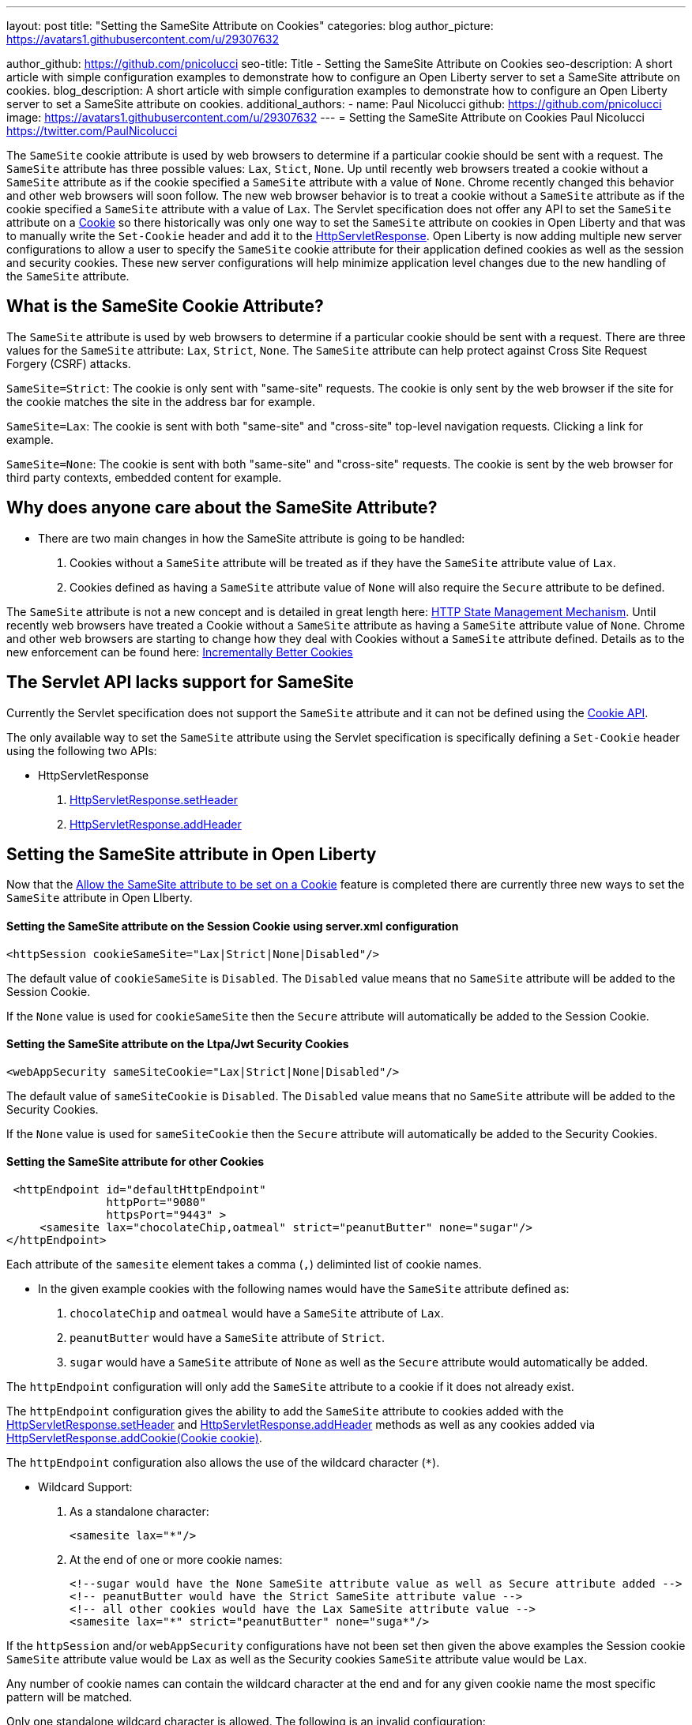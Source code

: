 ---
layout: post
title: "Setting the SameSite Attribute on Cookies"
categories: blog
author_picture: https://avatars1.githubusercontent.com/u/29307632

author_github: https://github.com/pnicolucci
seo-title: Title - Setting the SameSite Attribute on Cookies
seo-description: A short article with simple configuration examples to demonstrate how to configure an Open Liberty server to set a SameSite attribute on cookies.
blog_description: A short article with simple configuration examples to demonstrate how to configure an Open Liberty server to set a SameSite attribute on cookies.
additional_authors:
- name: Paul Nicolucci
  github: https://github.com/pnicolucci
  image: https://avatars1.githubusercontent.com/u/29307632
---
= Setting the SameSite Attribute on Cookies
Paul Nicolucci https://twitter.com/PaulNicolucci

The `SameSite` cookie attribute is used by web browsers to determine if a particular cookie should be sent with a request. The `SameSite` attribute has three possible values: `Lax`, `Stict`, `None`. Up until recently web browsers treated a cookie without a `SameSite` attribute as if the cookie specified a `SameSite` attribute with a value of `None`. Chrome recently changed this behavior and other web browsers will soon follow. The new web browser behavior is to treat a cookie without a `SameSite` attribute as if the cookie specified a `SameSite` attribute with a value of `Lax`. The Servlet specification does not offer any API to set the `SameSite` attribute on a https://javaee.github.io/javaee-spec/javadocs/javax/servlet/http/Cookie.html[Cookie] so there historically was only one way to set the `SameSite` attribute on cookies in Open Liberty and that was to manually write the `Set-Cookie` header and add it to the https://javaee.github.io/javaee-spec/javadocs/javax/servlet/http/HttpServletResponse.html[HttpServletResponse]. Open Liberty is now adding multiple new server configurations to allow a user to specify the `SameSite` cookie attribute for their application defined cookies as well as the session and security cookies. These new server configurations will help minimize application level changes due to the new handling of the `SameSite` attribute.

== What is the SameSite Cookie Attribute?

The `SameSite` attribute is used by web browsers to determine if a particular cookie should be sent with a request. There are three values for the `SameSite` attribute: `Lax`, `Strict`, `None`. The `SameSite` attribute can help protect against Cross Site Request Forgery (CSRF) attacks. 

`SameSite=Strict`: The cookie is only sent with "same-site" requests. The cookie is only sent by the web browser if the site for the cookie matches the site in the address bar for example.

`SameSite=Lax`: The cookie is sent with both "same-site" and "cross-site" top-level navigation requests. Clicking a link for example.

`SameSite=None`: The cookie is sent with both "same-site" and "cross-site" requests. The cookie is sent by the web browser for third party contexts, embedded content for example.

== Why does anyone care about the SameSite Attribute?

* There are two main changes in how the SameSite attribute is going to be handled: +
. Cookies without a `SameSite` attribute will be  treated as if they have the `SameSite` attribute value of `Lax`. +
. Cookies defined as having a `SameSite` attribute value of `None` will also require the `Secure` attribute to be defined. +

The `SameSite` attribute is not a new concept and is detailed in great length here: https://tools.ietf.org/html/draft-ietf-httpbis-rfc6265bis-03#section-4.1.2.7[HTTP State Management Mechanism]. Until recently web browsers have treated a Cookie without a `SameSite` attribute as having a `SameSite` attribute value of `None`. Chrome and other web browsers are starting to change how they deal with Cookies without a `SameSite` attribute defined. Details as to the new enforcement can be found here: https://tools.ietf.org/html/draft-west-cookie-incrementalism-00[Incrementally Better Cookies]

== The Servlet API lacks support for SameSite
Currently the Servlet specification does not support the `SameSite` attribute and it can not be defined using the https://javaee.github.io/javaee-spec/javadocs/javax/servlet/http/Cookie.html[Cookie API].

The only available way to set the `SameSite` attribute using the Servlet specification is specifically defining a `Set-Cookie` header using the following two APIs:

* HttpServletResponse
. https://javaee.github.io/javaee-spec/javadocs/javax/servlet/http/HttpServletResponse.html#setHeader-java.lang.String-java.lang.String-[HttpServletResponse.setHeader]
. https://javaee.github.io/javaee-spec/javadocs/javax/servlet/http/HttpServletResponse.html#addHeader-java.lang.String-java.lang.String-[HttpServletResponse.addHeader]

== Setting the SameSite attribute in Open Liberty
Now that the  https://github.com/OpenLiberty/open-liberty/issues/10086[Allow the SameSite attribute to be set on a Cookie] feature is completed there are currently three new ways to set the `SameSite` attribute in Open LIberty.

==== Setting the SameSite attribute on the Session Cookie using server.xml configuration
   <httpSession cookieSameSite="Lax|Strict|None|Disabled"/>

The default value of `cookieSameSite` is `Disabled`. The `Disabled` value means that no `SameSite` attribute will be added to the Session Cookie.

If the `None` value is used for `cookieSameSite` then the `Secure` attribute will automatically be added to the Session Cookie.

==== Setting the SameSite attribute on the Ltpa/Jwt Security Cookies
   <webAppSecurity sameSiteCookie="Lax|Strict|None|Disabled"/>

The default value of `sameSiteCookie` is `Disabled`. The `Disabled` value means that no `SameSite` attribute will be added to the Security Cookies.

If the `None` value is used for `sameSiteCookie` then the `Secure` attribute will automatically be added to the Security Cookies.

==== Setting the SameSite attribute for other Cookies
    <httpEndpoint id="defaultHttpEndpoint"
                  httpPort="9080"
                  httpsPort="9443" >
        <samesite lax="chocolateChip,oatmeal" strict="peanutButter" none="sugar"/>
   </httpEndpoint>

Each attribute of the `samesite` element takes a comma (`,`) deliminted list of cookie names.

* In the given example cookies with the following names would have the `SameSite` attribute defined as:
. `chocolateChip` and `oatmeal` would have a `SameSite` attribute of `Lax`.
. `peanutButter` would have a `SameSite` attribute of `Strict`.
. `sugar` would have a `SameSite` attribute of `None` as well as the `Secure` attribute would automatically be added.

The `httpEndpoint` configuration will only add the `SameSite` attribute to a cookie if it does not already exist.

The `httpEndpoint` configuration gives the ability to add the `SameSite` attribute to cookies added with the https://javaee.github.io/javaee-spec/javadocs/javax/servlet/http/HttpServletResponse.html#setHeader-java.lang.String-java.lang.String-[HttpServletResponse.setHeader] and https://javaee.github.io/javaee-spec/javadocs/javax/servlet/http/HttpServletResponse.html#addHeader-java.lang.String-java.lang.String-[HttpServletResponse.addHeader] methods as well as any cookies added via https://javaee.github.io/javaee-spec/javadocs/javax/servlet/http/HttpServletResponse.html#addCookie-javax.servlet.http.Cookie-[HttpServletResponse.addCookie(Cookie cookie)].

The `httpEndpoint` configuration also allows the use of the wildcard character (`*`).

* Wildcard Support:
. As a standalone character:

   <samesite lax="*"/>

. At the end of one or more cookie names:

   <!--sugar would have the None SameSite attribute value as well as Secure attribute added -->
   <!-- peanutButter would have the Strict SameSite attribute value -->
   <!-- all other cookies would have the Lax SameSite attribute value -->
   <samesite lax="*" strict="peanutButter" none="suga*"/>

If the `httpSession` and/or `webAppSecurity` configurations have not been set then given the above examples the Session cookie `SameSite` attribute value would be `Lax` as well as the Security cookies `SameSite` attribute value would be `Lax`.

Any number of cookie names can contain the wildcard character at the end and for any given cookie name the most specific pattern will be matched.

Only one standalone wildcard character is allowed. The following is an invalid configuration:

   <samesite lax="*" strict="*"/>

The above configuration would result in a WARNING message:

   A duplicate cookie name or pattern [*] was found in the SameSite [strict] configuration. The [*] cookie name or pattern is ignored for all configuration lists. Any cookie name or pattern that is defined by the lax, none, and strict configurations can be defined in only one of the three configurations.

The `httpEndpoint` configuration also allows the use of a reference to the `samesite` configuration:

   <httpEndpoint id="defaultHttpEndpoint"
               httpPort="9080"
               httpsPort="9443"
               samesiteRef="samesiteReference">
   </httpEndpoint>
   <samesite strict="cookieOne" id="samesiteReference"/>


== Precedence of Open Liberty SameSite configuration
The configuration for `httpSession` and `webAppSecurity` take precedence over the `httpEndpoint` configuration.

For example if a server.xml contained the following configuration:

   <httpSession cookieSameSite="Lax"/>
   <httpEndpoint id="defaultHttpEndpoint"
                  httpPort="9080"
                  httpsPort="9443" >
      <samesite strict="JSESSIONID"/>
   </httpEndpoint>

The Session Cookie with the name `JSESSIONID` (the default Session cookie name) would have the `SameSite` attribute of `Lax`

== In summary
Chrome and other web browsers have changed how they treat cookies without a `SameSite` attribute defined. This web browser change in behavior and lack of the Servlet sepecification having an API to set the `SameSite` attribute on Cookie objects requires an alternative way to set the `SameSite` attribute to minimize application level changes. The `httpSession`, `webAppSecuity`, and `httpEndpoint` configurations give such an alternative.